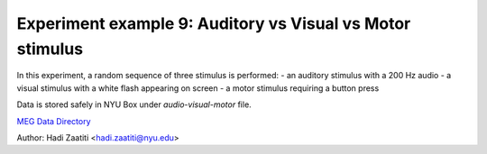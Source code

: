 Experiment example 9: Auditory vs Visual vs Motor stimulus
----------------------------------------------------------

In this experiment, a random sequence of three stimulus is performed:
- an auditory stimulus with a 200 Hz audio
- a visual stimulus with a white flash appearing on screen
- a motor stimulus requiring a button press

Data is stored safely in NYU Box under `audio-visual-motor` file.

`MEG Data Directory <https://nyu.box.com/v/meg-datafiles>`_

Author: Hadi Zaatiti <hadi.zaatiti@nyu.edu>



.. dropdown:: Audio vs Visual vs Motor experiment

    .. literalinclude:: ../../../../experiments/psychtoolbox/auditory-vs-visual/auditory_vs_visual.m
      :language: matlab